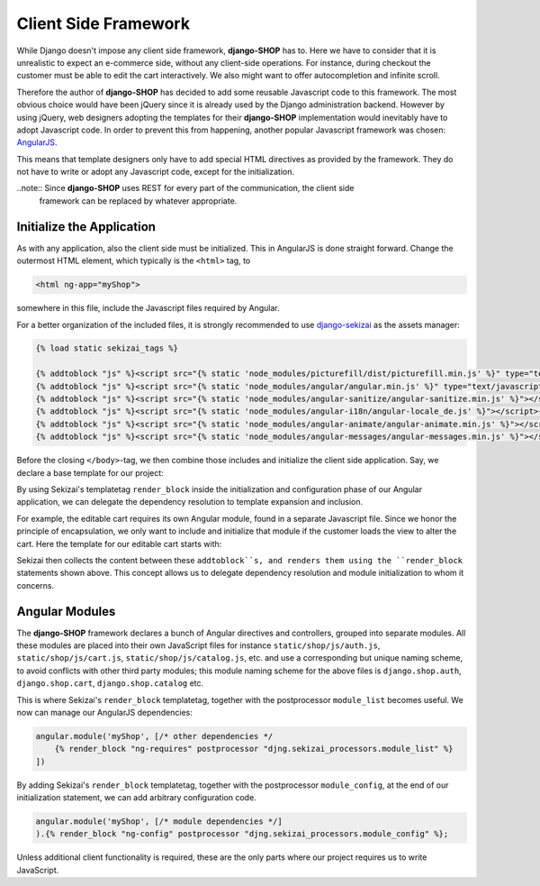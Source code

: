 .. _reference/client-framework:

=====================
Client Side Framework
=====================

While Django doesn't impose any client side framework, **django-SHOP** has to. Here we have to
consider that it is unrealistic to expect an e-commerce side, without any client-side operations.
For instance, during checkout the customer must be able to edit the cart interactively. We also
might want to offer autocompletion and infinite scroll.

Therefore the author of **django-SHOP** has decided to add some reusable Javascript code to this
framework. The most obvious choice would have been jQuery since it is already used by the Django
administration backend. However by using jQuery, web designers adopting the templates for their
**django-SHOP** implementation would inevitably have to adopt Javascript code. In order to prevent
this from happening, another popular Javascript framework was chosen: AngularJS_.

This means that template designers only have to add special HTML directives as provided by the
framework. They do not have to write or adopt any Javascript code, except for the initialization.

..note:: Since **django-SHOP** uses REST for every part of the communication, the client side
	framework can be replaced by whatever appropriate.


Initialize the Application
==========================

As with any application, also the client side must be initialized. This in AngularJS is done
straight forward. Change the outermost HTML element, which typically is the ``<html>`` tag, to

.. code-block:: html

	<html ng-app="myShop">

somewhere in this file, include the Javascript files required by Angular.

For a better organization of the included files, it is strongly recommended to use django-sekizai_
as the assets manager:

.. code-block:: django

	{% load static sekizai_tags %}

	{% addtoblock "js" %}<script src="{% static 'node_modules/picturefill/dist/picturefill.min.js' %}" type="text/javascript"></script>{% endaddtoblock %}
	{% addtoblock "js" %}<script src="{% static 'node_modules/angular/angular.min.js' %}" type="text/javascript"></script>{% endaddtoblock %}
	{% addtoblock "js" %}<script src="{% static 'node_modules/angular-sanitize/angular-sanitize.min.js' %}"></script>{% endaddtoblock %}
	{% addtoblock "js" %}<script src="{% static 'node_modules/angular-i18n/angular-locale_de.js' %}"></script>{% endaddtoblock %}
	{% addtoblock "js" %}<script src="{% static 'node_modules/angular-animate/angular-animate.min.js' %}"></script>{% endaddtoblock %}
	{% addtoblock "js" %}<script src="{% static 'node_modules/angular-messages/angular-messages.min.js' %}"></script>{% endaddtoblock %}

Before the closing ``</body>``-tag, we then combine those includes and initialize the client side
application. Say, we declare a base template for our project:

.. code-block:: django
	:caption: myshop/pages/base.html

	{% load djng_tags %}
	<body>
	...
	{% render_block "js" postprocessor "compressor.contrib.sekizai.compress" %}
	<script type="text/javascript">
	angular.module('myShop', ['ngAnimate', 'ngMessages', 'ngSanitize',
		{% render_block "ng-requires" postprocessor "djng.sekizai_processors.module_list" %}
	]).config(['$httpProvider', function($httpProvider) {
		$httpProvider.defaults.headers.common['X-CSRFToken'] = '{{ csrf_token }}';
		$httpProvider.defaults.headers.common['X-Requested-With'] = 'XMLHttpRequest';
	}]).config(['$locationProvider', function($locationProvider) {
		$locationProvider.html5Mode(false);
	}]){% render_block "ng-config" postprocessor "djng.sekizai_processors.module_config" %};
	</script>

	</body>

By using Sekizai's templatetag ``render_block`` inside the initialization and configuration phase
of our Angular application, we can delegate the dependency resolution to template expansion and
inclusion.

For example, the editable cart requires its own Angular module, found in a separate Javascript file.
Since we honor the principle of encapsulation, we only want to include and initialize that module
if the customer loads the view to alter the cart. Here the template for our editable cart starts
with:

.. code-block:: django
	:caption: shop/cart/editable.html

	{% load static sekizai_tags %}

	{% addtoblock "js" %}<script src="{% static 'shop/js/cart.js' %}" type="text/javascript"></script>{% endaddtoblock %}
	{% addtoblock "ng-requires" %}django.shop.cart{% endaddtoblock %}

Sekizai then collects the content between these ``addtoblock``s, and renders them using the
``render_block`` statements shown above. This concept allows us to delegate dependency resolution
and module initialization to whom it concerns.


Angular Modules
===============

The **django-SHOP** framework declares a bunch of Angular directives and controllers, grouped into
separate modules. All these modules are placed into their own JavaScript files for instance
``static/shop/js/auth.js``, ``static/shop/js/cart.js``, ``static/shop/js/catalog.js``, etc. and use
a corresponding but unique naming scheme, to avoid conflicts with other third party modules; this
module naming scheme for the above files is ``django.shop.auth``, ``django.shop.cart``,
``django.shop.catalog`` etc.

This is where Sekizai's ``render_block`` templatetag, together with the postprocessor
``module_list`` becomes useful. We now can manage our AngularJS dependencies:

.. code-block:: Django

	angular.module('myShop', [/* other dependencies */
	    {% render_block "ng-requires" postprocessor "djng.sekizai_processors.module_list" %}
	])

By adding Sekizai's ``render_block`` templatetag, together with the postprocessor ``module_config``,
at the end of our initialization statement, we can add arbitrary configuration code.

.. code-block:: Django

	angular.module('myShop', [/* module dependencies */]
	).{% render_block "ng-config" postprocessor "djng.sekizai_processors.module_config" %};

Unless additional client functionality is required, these are the only parts where our project
requires us to write JavaScript.


.. _AngularJS: https://www.angularjs.org/
.. _django-sekizai: https://django-sekizai.readthedocs.org/en/latest/
